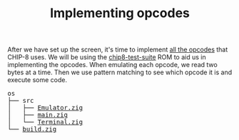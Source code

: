 #+TITLE: Implementing opcodes

After we have set up the screen, it's time to implement [[https://github.com/mattmikolay/chip-8/wiki/CHIP%E2%80%908-Instruction-Set][all
the opcodes]] that CHIP-8 uses. We will be using the [[./chip8-test-suite.ch8][chip8-test-suite]] ROM
to aid us in implementing the opcodes. When emulating each opcode, we read
two bytes at a time. Then we use pattern matching to see which opcode it
is and execute some code.

#+BEGIN_EXPORT html
<pre>
os
├── src
│   ├── <a href="./chip8/src/Emulator.zig">Emulator.zig</a>
│   ├── <a href="./chip8/src/main.zig">main.zig</a>
│   └── <a href="./chip8/src/Terminal.zig">Terminal.zig</a>
└── <a href="./chip8/build.zig">build.zig</a>
</pre>
#+END_EXPORT
